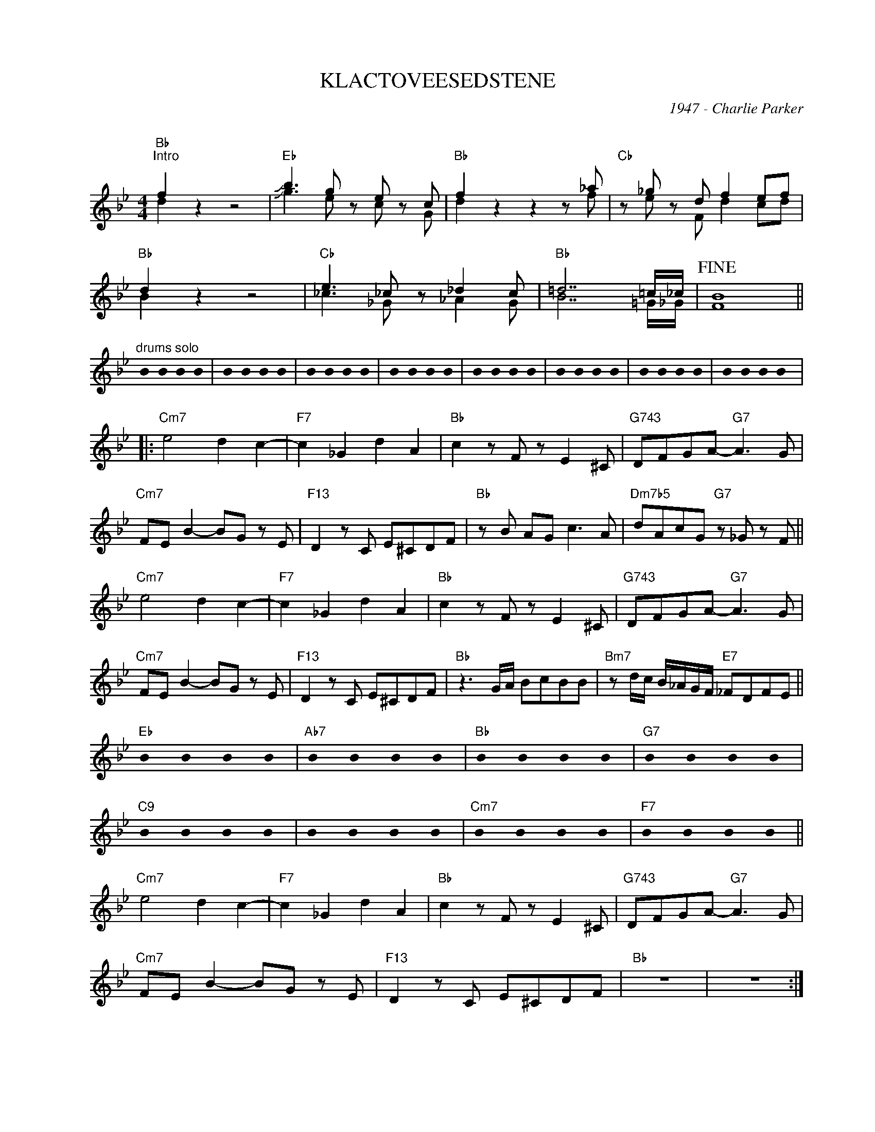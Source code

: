 X:1
T:KLACTOVEESEDSTENE
C:1947 - Charlie Parker
C:
Z:Copyright ÐÂ© www.realbook.site
%%score ( 1 2 )
L:1/8
M:4/4
I:linebreak $
K:Bb
U:s=!stemless!
V:1 treble nm=" " snm=" "
V:2 treble 
V:1
"Bb""^Intro" f2 z2 z4 |"Eb" !slide!b3 g z e z c |"Bb" f2 z2 z2 z _a |"Cb" z _g z d f2 ef |$ %4
"Bb" d2 z2 z4 |"Cb" e3 _c z _d2 c |"Bb" =d7 =c/_c/ |!fine! B8 ||$"^drums solo" sB2 sB2 sB2 sB2 | %9
 sB2 sB2 sB2 sB2 | sB2 sB2 sB2 sB2 | sB2 sB2 sB2 sB2 | sB2 sB2 sB2 sB2 | sB2 sB2 sB2 sB2 | %14
 sB2 sB2 sB2 sB2 | sB2 sB2 sB2 sB2 |:$"Cm7" e4 d2 c2- |"F7" c2 _G2 d2 A2 |"Bb" c2 z F z E2 ^C | %19
"G743" DFGA-"G7" A3 G |$"Cm7" FE B2- BG z E |"F13" D2 z C E^CDF |"Bb" z B AG c3 A | %23
"Dm7b5" dAcG"G7" z _G z F ||$"Cm7" e4 d2 c2- |"F7" c2 _G2 d2 A2 |"Bb" c2 z F z E2 ^C | %27
"G743" DFGA-"G7" A3 G |$"Cm7" FE B2- BG z E |"F13" D2 z C E^CDF |"Bb" z3 G/A/ BcBB | %31
"Bm7" z d/c/ B/_A/G/F/"E7" _FDFE ||$"Eb" sB2 sB2 sB2 sB2 |"Ab7" sB2 sB2 sB2 sB2 | %34
"Bb" sB2 sB2 sB2 sB2 |"G7" sB2 sB2 sB2 sB2 |$"C9" sB2 sB2 sB2 sB2 | sB2 sB2 sB2 sB2 | %38
"Cm7" sB2 sB2 sB2 sB2 |"F7" sB2 sB2 sB2 sB2 ||$"Cm7" e4 d2 c2- |"F7" c2 _G2 d2 A2 | %42
"Bb" c2 z F z E2 ^C |"G743" DFGA-"G7" A3 G |$"Cm7" FE B2- BG z E |"F13" D2 z C E^CDF |"Bb" z8 | %47
 z8 :| %48
V:2
 d2 z2 z4 | !slide!g3 e z c z G | d2 z2 z2 z f | z e z F d2 cd |$ B2 z2 z4 | _c3 _G z _A2 G | %6
 B7 =G/_G/ | F8 ||$ x8 | x8 | x8 | x8 | x8 | x8 | x8 | x8 |:$ x8 | x8 | x8 | x8 |$ x8 | x8 | x8 | %23
 x8 ||$ x8 | x8 | x8 | x8 |$ x8 | x8 | x8 | x8 ||$ x8 | x8 | x8 | x8 |$ x8 | x8 | x8 | x8 ||$ x8 | %41
 x8 | x8 | x8 |$ x8 | x8 | x8 | x8 :| %48

